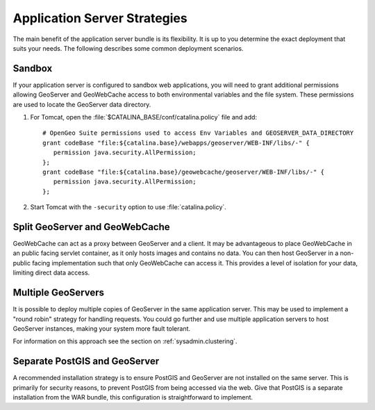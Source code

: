 .. _sysadmin.production.strategies:

Application Server Strategies
=============================

The main benefit of the application server bundle is its flexibility. It is up to you determine the exact deployment that suits your needs. The following describes some common deployment scenarios.

Sandbox
-------

If your application server is configured to sandbox web applications, you will need to grant additional permissions allowing GeoServer and GeoWebCache access to both environmental variables and the file system. These permissions are used to locate the GeoServer data directory.

#. For Tomcat, open the :file:`$CATALINA_BASE/conf/catalina.policy` file and add::
    
      # OpenGeo Suite permissions used to access Env Variables and GEOSERVER_DATA_DIRECTORY
      grant codeBase "file:${catalina.base}/webapps/geoserver/WEB-INF/libs/-" {
         permission java.security.AllPermission;
      };
      grant codeBase "file:${catalina.base}/geowebcache/geoserver/WEB-INF/libs/-" {
         permission java.security.AllPermission;
      };
  
#. Start Tomcat with the ``-security`` option to use :file:`catalina.policy`.

Split GeoServer and GeoWebCache
-------------------------------

GeoWebCache can act as a proxy between GeoServer and a client. It may be advantageous to place GeoWebCache in an public facing servlet container, as it only hosts images and contains no data. You can then host GeoServer in a non-public facing implementation such that only GeoWebCache can access it. This provides a level of isolation for your data, limiting direct data access. 

Multiple GeoServers
-------------------

It is possible to deploy multiple copies of GeoServer in the same application server. This may be used to implement a "round robin" strategy for handling requests. You could go further and use multiple application servers to host GeoServer instances, making your system more fault tolerant.

For information on this approach see the section on :ref:`sysadmin.clustering`.

Separate PostGIS and GeoServer
------------------------------

A recommended installation strategy is to ensure PostGIS and GeoServer are not installed on the same server. This is primarily for security reasons, to prevent PostGIS from being accessed via the web. Give that PostGIS is a separate installation from the WAR bundle, this configuration is straightforward to implement.

